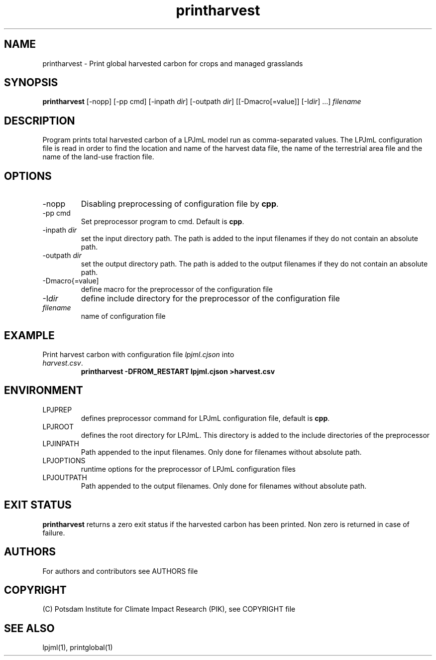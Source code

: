.TH printharvest 1  "USER COMMANDS"
.SH NAME
printharvest \- Print global harvested carbon for crops and managed grasslands
.SH SYNOPSIS
.B printharvest
[\-nopp] [\-pp cmd] [\-inpath \fIdir\fP] [\-outpath \fIdir\fP] [[\-Dmacro[=value]] [\-I\fIdir\fP] ...] \fIfilename\fP
.SH DESCRIPTION
Program prints total harvested carbon of a LPJmL model run as comma-separated values. The LPJmL configuration file is read in order to find the location and name of the harvest data file, the name of the terrestrial area file and the name of the land-use fraction file.
.SH OPTIONS
.TP
\-nopp
Disabling preprocessing of configuration file by \fBcpp\fP.
.TP
\-pp cmd
Set preprocessor program to cmd. Default is \fBcpp\fP.
.TP
\-inpath \fIdir\fP
set the input directory path. The path is added to the input filenames if they do not contain an absolute path.
.TP
\-outpath \fIdir\fP
set the output directory path. The path is added to the output filenames if they do not contain an absolute path.
.TP
\-Dmacro{=value]
define macro for the preprocessor of the configuration file
.TP
\-I\fIdir\fP
define include directory for the preprocessor of the configuration file
.TP
.I filename
name of configuration file

.SH EXAMPLE
.TP
Print harvest carbon with configuration file \fIlpjml.cjson\fP into \fIharvest.csv\fP.
.B printharvest -DFROM_RESTART lpjml.cjson >harvest.csv
.PP
.SH ENVIRONMENT
.TP
LPJPREP 
defines preprocessor command for LPJmL configuration file, default is \fBcpp\fP.
.TP
LPJROOT
defines the root directory for LPJmL. This directory is added to the
include directories of the preprocessor
.TP
LPJINPATH
Path appended to the input filenames. Only done for filenames without absolute path.
.TP
LPJOPTIONS     
runtime options for the preprocessor of LPJmL configuration files
.TP
LPJOUTPATH
Path appended to the output filenames. Only done for filenames without absolute path.

.SH EXIT STATUS
.B
printharvest
returns a zero exit status if the harvested carbon has been printed.
Non zero is returned in case of failure.

.SH AUTHORS

For authors and contributors see AUTHORS file

.SH COPYRIGHT

(C) Potsdam Institute for Climate Impact Research (PIK), see COPYRIGHT file

.SH SEE ALSO
lpjml(1), printglobal(1)
